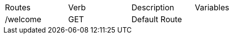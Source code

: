[format="csv",width="60%",cols="4"]
|======
Routes,Verb,Description,Variables
/welcome,GET,Default Route,
|======